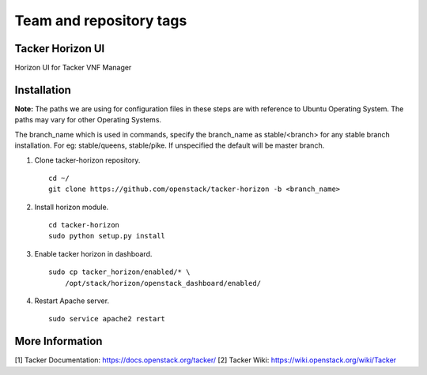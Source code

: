 ========================
Team and repository tags
========================

.. image:: http://governance.openstack.org/badges/tacker-horizon.svg
          :target: http://governance.openstack.org/reference/tags/index.html

.. Change things from this point on


Tacker Horizon UI
=================

Horizon UI for Tacker VNF Manager

Installation
============

**Note:** The paths we are using for configuration files in these steps
are with reference to Ubuntu Operating System. The paths may vary for
other Operating Systems.

The branch_name which is used in commands, specify the branch_name
as stable/<branch> for any stable branch installation. For eg:
stable/queens, stable/pike. If unspecified the default will be
master branch.

1. Clone tacker-horizon repository.

  ::

    cd ~/
    git clone https://github.com/openstack/tacker-horizon -b <branch_name>


2. Install horizon module.

  ::

    cd tacker-horizon
    sudo python setup.py install


3. Enable tacker horizon in dashboard.

  ::

    sudo cp tacker_horizon/enabled/* \
        /opt/stack/horizon/openstack_dashboard/enabled/


4. Restart Apache server.

  ::

    sudo service apache2 restart


More Information
================

[1] Tacker Documentation: https://docs.openstack.org/tacker/
[2] Tacker Wiki: https://wiki.openstack.org/wiki/Tacker
